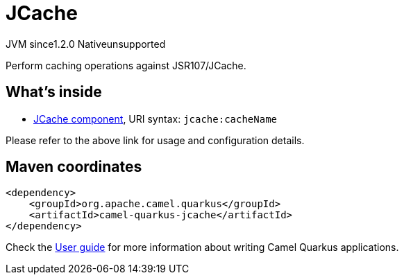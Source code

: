 // Do not edit directly!
// This file was generated by camel-quarkus-maven-plugin:update-extension-doc-page
= JCache
:linkattrs:
:cq-artifact-id: camel-quarkus-jcache
:cq-native-supported: false
:cq-status: Preview
:cq-status-deprecation: Preview
:cq-description: Perform caching operations against JSR107/JCache.
:cq-deprecated: false
:cq-jvm-since: 1.2.0
:cq-native-since: n/a

[.badges]
[.badge-key]##JVM since##[.badge-supported]##1.2.0## [.badge-key]##Native##[.badge-unsupported]##unsupported##

Perform caching operations against JSR107/JCache.

== What's inside

* xref:{cq-camel-components}::jcache-component.adoc[JCache component], URI syntax: `jcache:cacheName`

Please refer to the above link for usage and configuration details.

== Maven coordinates

[source,xml]
----
<dependency>
    <groupId>org.apache.camel.quarkus</groupId>
    <artifactId>camel-quarkus-jcache</artifactId>
</dependency>
----

Check the xref:user-guide/index.adoc[User guide] for more information about writing Camel Quarkus applications.
